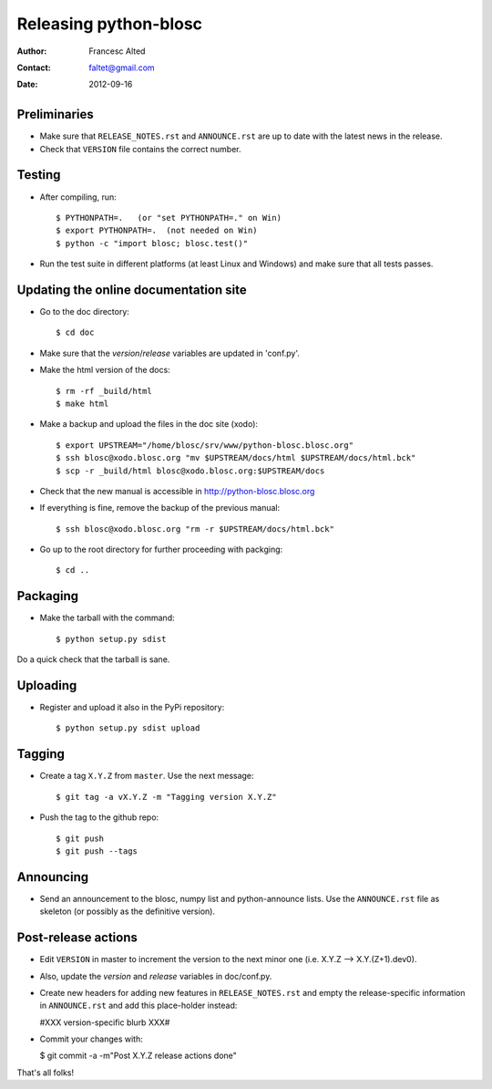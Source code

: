 =======================
Releasing python-blosc
=======================

:Author: Francesc Alted
:Contact: faltet@gmail.com
:Date: 2012-09-16


Preliminaries
-------------

* Make sure that ``RELEASE_NOTES.rst`` and ``ANNOUNCE.rst`` are up to
  date with the latest news in the release.

* Check that ``VERSION`` file contains the correct number.


Testing
-------

* After compiling, run::

  $ PYTHONPATH=.   (or "set PYTHONPATH=." on Win)
  $ export PYTHONPATH=.  (not needed on Win)
  $ python -c "import blosc; blosc.test()"

* Run the test suite in different platforms (at least Linux and
  Windows) and make sure that all tests passes.


Updating the online documentation site
--------------------------------------

* Go to the doc directory::

  $ cd doc

* Make sure that the `version`/`release` variables are updated in
  'conf.py'.

* Make the html version of the docs::

  $ rm -rf _build/html
  $ make html

* Make a backup and upload the files in the doc site (xodo)::

  $ export UPSTREAM="/home/blosc/srv/www/python-blosc.blosc.org"
  $ ssh blosc@xodo.blosc.org "mv $UPSTREAM/docs/html $UPSTREAM/docs/html.bck"
  $ scp -r _build/html blosc@xodo.blosc.org:$UPSTREAM/docs

* Check that the new manual is accessible in http://python-blosc.blosc.org

* If everything is fine, remove the backup of the previous manual::

  $ ssh blosc@xodo.blosc.org "rm -r $UPSTREAM/docs/html.bck"

* Go up to the root directory for further proceeding with packging::

  $ cd ..


Packaging
---------

* Make the tarball with the command::

  $ python setup.py sdist

Do a quick check that the tarball is sane.


Uploading
---------

* Register and upload it also in the PyPi repository::

    $ python setup.py sdist upload


Tagging
-------

* Create a tag ``X.Y.Z`` from ``master``.  Use the next message::

    $ git tag -a vX.Y.Z -m "Tagging version X.Y.Z"

* Push the tag to the github repo::

    $ git push
    $ git push --tags


Announcing
----------

* Send an announcement to the blosc, numpy list and python-announce
  lists.  Use the ``ANNOUNCE.rst`` file as skeleton (or possibly as
  the definitive version).


Post-release actions
--------------------

* Edit ``VERSION`` in master to increment the version to the next
  minor one (i.e. X.Y.Z --> X.Y.(Z+1).dev0).

* Also, update the `version` and `release` variables in doc/conf.py.

* Create new headers for adding new features in ``RELEASE_NOTES.rst``
  and empty the release-specific information in ``ANNOUNCE.rst`` and
  add this place-holder instead:

  #XXX version-specific blurb XXX#

* Commit your changes with:

  $ git commit -a -m"Post X.Y.Z release actions done"


That's all folks!


.. Local Variables:
.. mode: rst
.. coding: utf-8
.. fill-column: 70
.. End:

